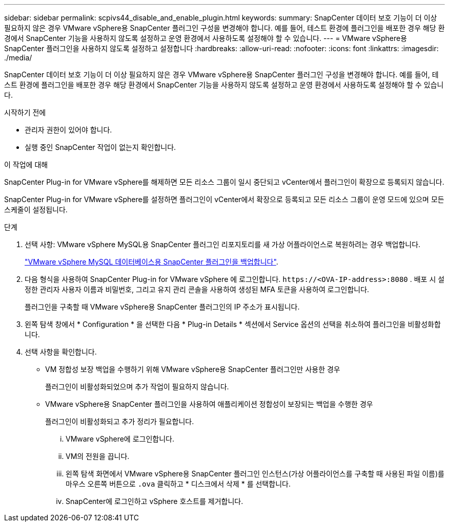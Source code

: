 ---
sidebar: sidebar 
permalink: scpivs44_disable_and_enable_plugin.html 
keywords:  
summary: SnapCenter 데이터 보호 기능이 더 이상 필요하지 않은 경우 VMware vSphere용 SnapCenter 플러그인 구성을 변경해야 합니다. 예를 들어, 테스트 환경에 플러그인을 배포한 경우 해당 환경에서 SnapCenter 기능을 사용하지 않도록 설정하고 운영 환경에서 사용하도록 설정해야 할 수 있습니다. 
---
= VMware vSphere용 SnapCenter 플러그인을 사용하지 않도록 설정하고 설정합니다
:hardbreaks:
:allow-uri-read: 
:nofooter: 
:icons: font
:linkattrs: 
:imagesdir: ./media/


[role="lead"]
SnapCenter 데이터 보호 기능이 더 이상 필요하지 않은 경우 VMware vSphere용 SnapCenter 플러그인 구성을 변경해야 합니다. 예를 들어, 테스트 환경에 플러그인을 배포한 경우 해당 환경에서 SnapCenter 기능을 사용하지 않도록 설정하고 운영 환경에서 사용하도록 설정해야 할 수 있습니다.

.시작하기 전에
* 관리자 권한이 있어야 합니다.
* 실행 중인 SnapCenter 작업이 없는지 확인합니다.


.이 작업에 대해
SnapCenter Plug-in for VMware vSphere를 해제하면 모든 리소스 그룹이 일시 중단되고 vCenter에서 플러그인이 확장으로 등록되지 않습니다.

SnapCenter Plug-in for VMware vSphere를 설정하면 플러그인이 vCenter에서 확장으로 등록되고 모든 리소스 그룹이 운영 모드에 있으며 모든 스케줄이 설정됩니다.

.단계
. 선택 사항: VMware vSphere MySQL용 SnapCenter 플러그인 리포지토리를 새 가상 어플라이언스로 복원하려는 경우 백업합니다.
+
link:scpivs44_back_up_the_snapcenter_plug-in_for_vmware_vsphere_mysql_database.html["VMware vSphere MySQL 데이터베이스용 SnapCenter 플러그인을 백업합니다"].

. 다음 형식을 사용하여 SnapCenter Plug-in for VMware vSphere 에 로그인합니다. `\https://<OVA-IP-address>:8080` .  배포 시 설정한 관리자 사용자 이름과 비밀번호, 그리고 유지 관리 콘솔을 사용하여 생성된 MFA 토큰을 사용하여 로그인합니다.
+
플러그인을 구축할 때 VMware vSphere용 SnapCenter 플러그인의 IP 주소가 표시됩니다.

. 왼쪽 탐색 창에서 * Configuration * 을 선택한 다음 * Plug-in Details * 섹션에서 Service 옵션의 선택을 취소하여 플러그인을 비활성화합니다.
. 선택 사항을 확인합니다.
+
** VM 정합성 보장 백업을 수행하기 위해 VMware vSphere용 SnapCenter 플러그인만 사용한 경우
+
플러그인이 비활성화되었으며 추가 작업이 필요하지 않습니다.

** VMware vSphere용 SnapCenter 플러그인을 사용하여 애플리케이션 정합성이 보장되는 백업을 수행한 경우
+
플러그인이 비활성화되고 추가 정리가 필요합니다.

+
... VMware vSphere에 로그인합니다.
... VM의 전원을 끕니다.
... 왼쪽 탐색 화면에서 VMware vSphere용 SnapCenter 플러그인 인스턴스(가상 어플라이언스를 구축할 때 사용된 파일 이름)를 마우스 오른쪽 버튼으로 `.ova` 클릭하고 * 디스크에서 삭제 * 를 선택합니다.
... SnapCenter에 로그인하고 vSphere 호스트를 제거합니다.






